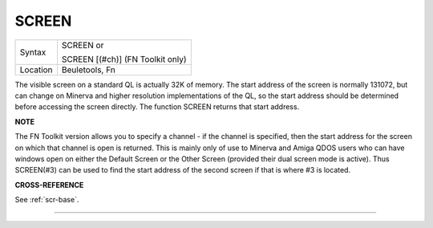 ..  _screen:

SCREEN
======

+----------+------------------------------------------------------------------+
| Syntax   | SCREEN  or                                                       |
|          |                                                                  |
|          | SCREEN [(#ch)] (FN Toolkit only)                                 |
+----------+------------------------------------------------------------------+
| Location | Beuletools, Fn                                                   |
+----------+------------------------------------------------------------------+

The visible screen on a standard QL is actually 32K of memory. The
start address of the screen is normally 131072, but can change on
Minerva and higher resolution implementations of the QL, so the start
address should be determined before accessing the screen directly. The
function SCREEN returns that start address.

**NOTE**

The FN Toolkit version allows you to specify a channel - if the channel
is specified, then the start address for the screen on which that
channel is open is returned. This is mainly only of use to Minerva and
Amiga QDOS users who can have windows open on either the Default Screen
or the Other Screen (provided their dual screen mode is active). Thus
SCREEN(#3) can be used to find the start address of the second screen if
that is where #3 is located.

**CROSS-REFERENCE**

See :ref:`scr-base`.

--------------



